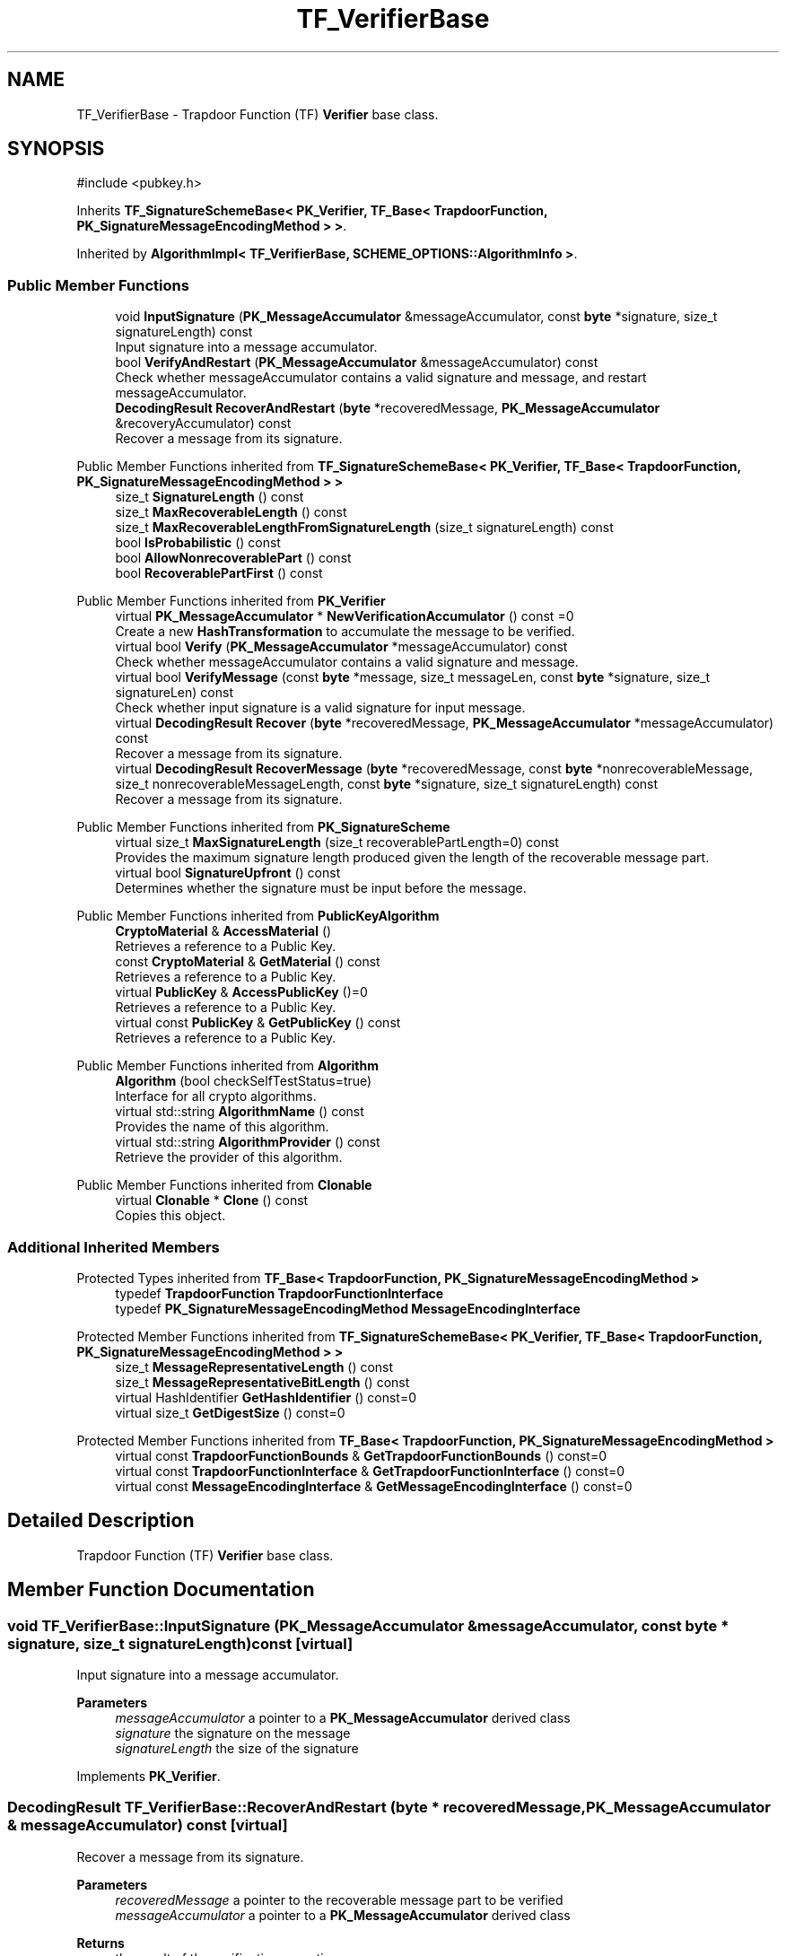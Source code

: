 .TH "TF_VerifierBase" 3 "My Project" \" -*- nroff -*-
.ad l
.nh
.SH NAME
TF_VerifierBase \- Trapdoor Function (TF) \fBVerifier\fP base class\&.  

.SH SYNOPSIS
.br
.PP
.PP
\fR#include <pubkey\&.h>\fP
.PP
Inherits \fBTF_SignatureSchemeBase< PK_Verifier, TF_Base< TrapdoorFunction, PK_SignatureMessageEncodingMethod > >\fP\&.
.PP
Inherited by \fBAlgorithmImpl< TF_VerifierBase, SCHEME_OPTIONS::AlgorithmInfo >\fP\&.
.SS "Public Member Functions"

.in +1c
.ti -1c
.RI "void \fBInputSignature\fP (\fBPK_MessageAccumulator\fP &messageAccumulator, const \fBbyte\fP *signature, size_t signatureLength) const"
.br
.RI "Input signature into a message accumulator\&. "
.ti -1c
.RI "bool \fBVerifyAndRestart\fP (\fBPK_MessageAccumulator\fP &messageAccumulator) const"
.br
.RI "Check whether messageAccumulator contains a valid signature and message, and restart messageAccumulator\&. "
.ti -1c
.RI "\fBDecodingResult\fP \fBRecoverAndRestart\fP (\fBbyte\fP *recoveredMessage, \fBPK_MessageAccumulator\fP &recoveryAccumulator) const"
.br
.RI "Recover a message from its signature\&. "
.in -1c

Public Member Functions inherited from \fBTF_SignatureSchemeBase< PK_Verifier, TF_Base< TrapdoorFunction, PK_SignatureMessageEncodingMethod > >\fP
.in +1c
.ti -1c
.RI "size_t \fBSignatureLength\fP () const"
.br
.ti -1c
.RI "size_t \fBMaxRecoverableLength\fP () const"
.br
.ti -1c
.RI "size_t \fBMaxRecoverableLengthFromSignatureLength\fP (size_t signatureLength) const"
.br
.ti -1c
.RI "bool \fBIsProbabilistic\fP () const"
.br
.ti -1c
.RI "bool \fBAllowNonrecoverablePart\fP () const"
.br
.ti -1c
.RI "bool \fBRecoverablePartFirst\fP () const"
.br
.in -1c

Public Member Functions inherited from \fBPK_Verifier\fP
.in +1c
.ti -1c
.RI "virtual \fBPK_MessageAccumulator\fP * \fBNewVerificationAccumulator\fP () const =0"
.br
.RI "Create a new \fBHashTransformation\fP to accumulate the message to be verified\&. "
.ti -1c
.RI "virtual bool \fBVerify\fP (\fBPK_MessageAccumulator\fP *messageAccumulator) const"
.br
.RI "Check whether messageAccumulator contains a valid signature and message\&. "
.ti -1c
.RI "virtual bool \fBVerifyMessage\fP (const \fBbyte\fP *message, size_t messageLen, const \fBbyte\fP *signature, size_t signatureLen) const"
.br
.RI "Check whether input signature is a valid signature for input message\&. "
.ti -1c
.RI "virtual \fBDecodingResult\fP \fBRecover\fP (\fBbyte\fP *recoveredMessage, \fBPK_MessageAccumulator\fP *messageAccumulator) const"
.br
.RI "Recover a message from its signature\&. "
.ti -1c
.RI "virtual \fBDecodingResult\fP \fBRecoverMessage\fP (\fBbyte\fP *recoveredMessage, const \fBbyte\fP *nonrecoverableMessage, size_t nonrecoverableMessageLength, const \fBbyte\fP *signature, size_t signatureLength) const"
.br
.RI "Recover a message from its signature\&. "
.in -1c

Public Member Functions inherited from \fBPK_SignatureScheme\fP
.in +1c
.ti -1c
.RI "virtual size_t \fBMaxSignatureLength\fP (size_t recoverablePartLength=0) const"
.br
.RI "Provides the maximum signature length produced given the length of the recoverable message part\&. "
.ti -1c
.RI "virtual bool \fBSignatureUpfront\fP () const"
.br
.RI "Determines whether the signature must be input before the message\&. "
.in -1c

Public Member Functions inherited from \fBPublicKeyAlgorithm\fP
.in +1c
.ti -1c
.RI "\fBCryptoMaterial\fP & \fBAccessMaterial\fP ()"
.br
.RI "Retrieves a reference to a Public Key\&. "
.ti -1c
.RI "const \fBCryptoMaterial\fP & \fBGetMaterial\fP () const"
.br
.RI "Retrieves a reference to a Public Key\&. "
.ti -1c
.RI "virtual \fBPublicKey\fP & \fBAccessPublicKey\fP ()=0"
.br
.RI "Retrieves a reference to a Public Key\&. "
.ti -1c
.RI "virtual const \fBPublicKey\fP & \fBGetPublicKey\fP () const"
.br
.RI "Retrieves a reference to a Public Key\&. "
.in -1c

Public Member Functions inherited from \fBAlgorithm\fP
.in +1c
.ti -1c
.RI "\fBAlgorithm\fP (bool checkSelfTestStatus=true)"
.br
.RI "Interface for all crypto algorithms\&. "
.ti -1c
.RI "virtual std::string \fBAlgorithmName\fP () const"
.br
.RI "Provides the name of this algorithm\&. "
.ti -1c
.RI "virtual std::string \fBAlgorithmProvider\fP () const"
.br
.RI "Retrieve the provider of this algorithm\&. "
.in -1c

Public Member Functions inherited from \fBClonable\fP
.in +1c
.ti -1c
.RI "virtual \fBClonable\fP * \fBClone\fP () const"
.br
.RI "Copies this object\&. "
.in -1c
.SS "Additional Inherited Members"


Protected Types inherited from \fBTF_Base< TrapdoorFunction, PK_SignatureMessageEncodingMethod >\fP
.in +1c
.ti -1c
.RI "typedef \fBTrapdoorFunction\fP \fBTrapdoorFunctionInterface\fP"
.br
.ti -1c
.RI "typedef \fBPK_SignatureMessageEncodingMethod\fP \fBMessageEncodingInterface\fP"
.br
.in -1c

Protected Member Functions inherited from \fBTF_SignatureSchemeBase< PK_Verifier, TF_Base< TrapdoorFunction, PK_SignatureMessageEncodingMethod > >\fP
.in +1c
.ti -1c
.RI "size_t \fBMessageRepresentativeLength\fP () const"
.br
.ti -1c
.RI "size_t \fBMessageRepresentativeBitLength\fP () const"
.br
.ti -1c
.RI "virtual HashIdentifier \fBGetHashIdentifier\fP () const=0"
.br
.ti -1c
.RI "virtual size_t \fBGetDigestSize\fP () const=0"
.br
.in -1c

Protected Member Functions inherited from \fBTF_Base< TrapdoorFunction, PK_SignatureMessageEncodingMethod >\fP
.in +1c
.ti -1c
.RI "virtual const \fBTrapdoorFunctionBounds\fP & \fBGetTrapdoorFunctionBounds\fP () const=0"
.br
.ti -1c
.RI "virtual const \fBTrapdoorFunctionInterface\fP & \fBGetTrapdoorFunctionInterface\fP () const=0"
.br
.ti -1c
.RI "virtual const \fBMessageEncodingInterface\fP & \fBGetMessageEncodingInterface\fP () const=0"
.br
.in -1c
.SH "Detailed Description"
.PP 
Trapdoor Function (TF) \fBVerifier\fP base class\&. 
.SH "Member Function Documentation"
.PP 
.SS "void TF_VerifierBase::InputSignature (\fBPK_MessageAccumulator\fP & messageAccumulator, const \fBbyte\fP * signature, size_t signatureLength) const\fR [virtual]\fP"

.PP
Input signature into a message accumulator\&. 
.PP
\fBParameters\fP
.RS 4
\fImessageAccumulator\fP a pointer to a \fBPK_MessageAccumulator\fP derived class 
.br
\fIsignature\fP the signature on the message 
.br
\fIsignatureLength\fP the size of the signature 
.RE
.PP

.PP
Implements \fBPK_Verifier\fP\&.
.SS "\fBDecodingResult\fP TF_VerifierBase::RecoverAndRestart (\fBbyte\fP * recoveredMessage, \fBPK_MessageAccumulator\fP & messageAccumulator) const\fR [virtual]\fP"

.PP
Recover a message from its signature\&. 
.PP
\fBParameters\fP
.RS 4
\fIrecoveredMessage\fP a pointer to the recoverable message part to be verified 
.br
\fImessageAccumulator\fP a pointer to a \fBPK_MessageAccumulator\fP derived class 
.RE
.PP
\fBReturns\fP
.RS 4
the result of the verification operation
.RE
.PP
\fBRecoverAndRestart()\fP restarts the messageAccumulator 
.PP
\fBPrecondition\fP
.RS 4
\fRCOUNTOF(recoveredMessage) == MaxRecoverableLengthFromSignatureLength(signatureLength)\fP 
.RE
.PP

.PP
Implements \fBPK_Verifier\fP\&.
.SS "bool TF_VerifierBase::VerifyAndRestart (\fBPK_MessageAccumulator\fP & messageAccumulator) const\fR [virtual]\fP"

.PP
Check whether messageAccumulator contains a valid signature and message, and restart messageAccumulator\&. 
.PP
\fBParameters\fP
.RS 4
\fImessageAccumulator\fP a reference to a \fBPK_MessageAccumulator\fP derived class 
.RE
.PP
\fBReturns\fP
.RS 4
true if the signature is valid, false otherwise
.RE
.PP
\fBVerifyAndRestart()\fP restarts the messageAccumulator 
.PP
Implements \fBPK_Verifier\fP\&.

.SH "Author"
.PP 
Generated automatically by Doxygen for My Project from the source code\&.
